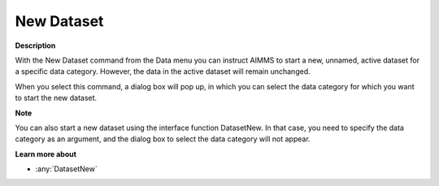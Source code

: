 

.. _Miscellaneous_New_Dataset:


New Dataset
===========

**Description** 

With the New Dataset command from the Data menu you can instruct AIMMS to start a new, unnamed, active dataset for a specific data category. However, the data in the active dataset will remain unchanged.

When you select this command, a dialog box will pop up, in which you can select the data category for which you want to start the new dataset.



**Note** 

You can also start a new dataset using the interface function DatasetNew. In that case, you need to specify the data category as an argument, and the dialog box to select the data category will not appear.



**Learn more about** 

*	:any:`DatasetNew`






